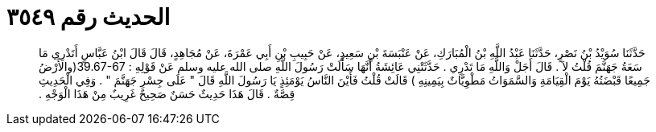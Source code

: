
= الحديث رقم ٣٥٤٩

[quote.hadith]
حَدَّثَنَا سُوَيْدُ بْنُ نَصْرٍ، حَدَّثَنَا عَبْدُ اللَّهِ بْنُ الْمُبَارَكِ، عَنْ عَنْبَسَةَ بْنِ سَعِيدٍ، عَنْ حَبِيبِ بْنِ أَبِي عَمْرَةَ، عَنْ مُجَاهِدٍ، قَالَ قَالَ ابْنُ عَبَّاسٍ أَتَدْرِي مَا سَعَةُ جَهَنَّمَ قُلْتُ لاَ ‏.‏ قَالَ أَجَلْ وَاللَّهِ مَا تَدْرِي ‏.‏ حَدَّثَتْنِي عَائِشَةُ أَنَّهَا سَأَلَتْ رَسُولَ اللَّهِ صلى الله عليه وسلم عَنْ قَوْلِهِ ‏:‏ ‏39.67-67(‏والأَرْضُ جَمِيعًا قَبْضَتُهُ يَوْمَ الْقِيَامَةِ وَالسَّمَوَاتُ مَطْوِيَّاتٌ بِيَمِينِهِ ‏)‏ قَالَتْ قُلْتُ فَأَيْنَ النَّاسُ يَوْمَئِذٍ يَا رَسُولَ اللَّهِ قَالَ ‏"‏ عَلَى جِسْرِ جَهَنَّمَ ‏"‏ ‏.‏ وَفِي الْحَدِيثِ قِصَّةٌ ‏.‏ قَالَ هَذَا حَدِيثٌ حَسَنٌ صَحِيحٌ غَرِيبٌ مِنْ هَذَا الْوَجْهِ ‏.‏